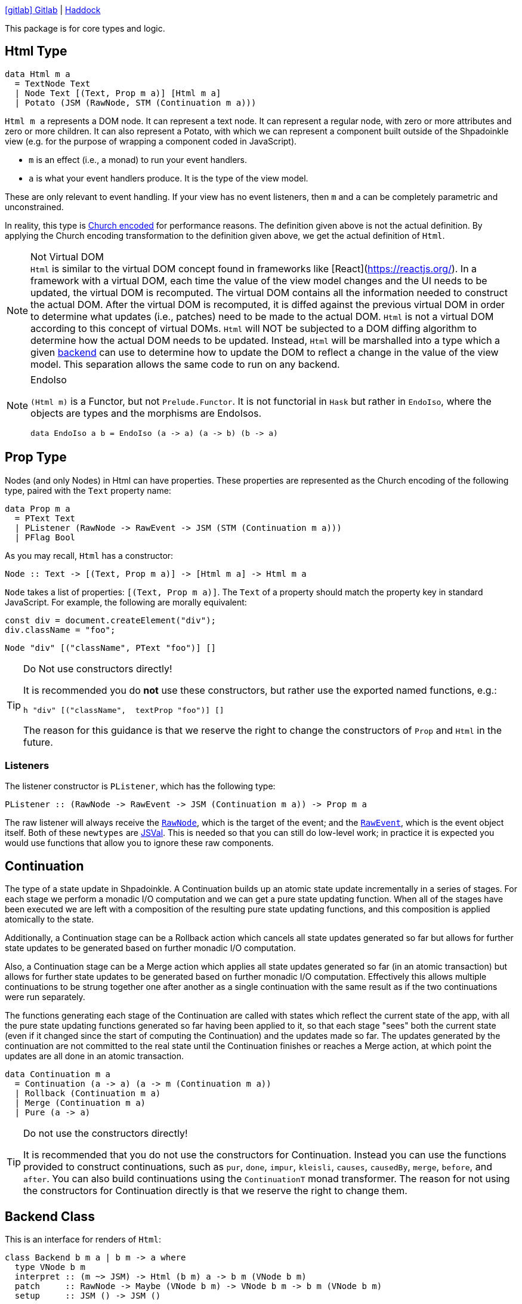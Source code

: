 :haddock: https://shpadoinkle.org/
:gitlab: https://gitlab.com/platonic/shpadoinkle/-/tree/master/
:icons: font

{gitlab}core[icon:gitlab[] Gitlab] | {haddock}core[Haddock]

This package is for core types and logic.

== Html Type

[source,haskell]
----
data Html m a
  = TextNode Text
  | Node Text [(Text, Prop m a)] [Html m a]
  | Potato (JSM (RawNode, STM (Continuation m a)))
----

`Html m a` represents a DOM node. It can represent a text node. It can represent a regular node, with zero or more attributes and zero or more children. It can also represent a Potato, with which we can represent a component built outside of the Shpadoinkle view (e.g. for the purpose of wrapping a component coded in JavaScript).

* `m` is an effect (i.e., a monad) to run your event handlers.
* `a` is what your event handlers produce. It is the type of the view model.

These are only relevant to event handling. If your view has no event listeners, then `m` and `a` can be completely parametric and unconstrained.

In reality, this type is https://en.wikipedia.org/wiki/Church_encoding[Church encoded] for performance reasons. The definition given above is not the actual definition. By applying the Church encoding transformation to the definition given above, we get the actual definition of `Html`.

[NOTE]
.Not Virtual DOM
`Html` is similar to the virtual DOM concept found in frameworks like [React](https://reactjs.org/). In a framework with a virtual DOM, each time the value of the view model changes and the UI needs to be updated, the virtual DOM is recomputed. The virtual DOM contains all the information needed to construct the actual DOM. After the virtual DOM is recomputed, it is diffed against the previous virtual DOM in order to determine what updates (i.e., patches) need to be made to the actual DOM. `Html` is not a virtual DOM according to this concept of virtual DOMs. `Html` will NOT be subjected to a DOM diffing algorithm to determine how the actual DOM needs to be updated. Instead, `Html` will be marshalled into a type which a given xref:packages/backends.adoc#selecting[backend] can use to determine how to update the DOM to reflect a change in the value of the view model. This separation allows the same code to run on any backend.

[NOTE]
.EndoIso
====
`(Html m)` is a Functor, but not `Prelude.Functor`. It is not functorial in `Hask` but rather in `EndoIso`, where the objects are types and the morphisms are EndoIsos.

[source,haskell]
----
data EndoIso a b = EndoIso (a -> a) (a -> b) (b -> a)
----
====

== Prop Type

Nodes (and only Nodes) in Html can have properties. These properties are represented as the Church encoding of the following type, paired with the `Text` property name:

[source,haskell]
----
data Prop m a
  = PText Text
  | PListener (RawNode -> RawEvent -> JSM (STM (Continuation m a)))
  | PFlag Bool
----

As you may recall, `Html` has a constructor:

[source,haskell]
----
Node :: Text -> [(Text, Prop m a)] -> [Html m a] -> Html m a
----

`Node` takes a list of properties: `[(Text, Prop m a)]`. The `Text` of a property should match the property key in standard JavaScript. For example, the following are morally equivalent:


[source,javascript]
----
const div = document.createElement("div");
div.className = "foo";
----

[source,haskell]
----
Node "div" [("className", PText "foo")] []
----

[TIP]
.Do Not use constructors directly!
====
It is recommended you do **not** use these constructors, but rather use the exported named functions, e.g.:

[source,haskell]
----
h "div" [("className",  textProp "foo")] []
----

The reason for this guidance is that we reserve the right to change the constructors of `Prop` and `Html` in the future.

====

=== Listeners

The listener constructor is `PListener`, which has the following type:

[source,haskell]
----
PListener :: (RawNode -> RawEvent -> JSM (Continuation m a)) -> Prop m a
----

The raw listener will always receive the https://developer.mozilla.org/en-US/docs/Web/API/Node[`RawNode`], which is the target of the event; and the https://developer.mozilla.org/en-US/docs/Web/API/Event[`RawEvent`], which is the event object itself. Both of these `newtypes` are https://hackage.haskell.org/package/jsaddle-0.9.7.0/docs/GHCJS-Types.html#t:JSVal[JSVal]. This is needed so that you can still do low-level work; in practice it is expected you would use functions that allow you to ignore these raw components.

== Continuation

The type of a state update in Shpadoinkle. A Continuation builds up an atomic state update incrementally in a series of stages. For each stage we perform a monadic I/O computation and we can get a pure state updating function. When all of the stages have been executed we are left with a composition of the resulting pure state updating functions, and this composition is applied atomically to the state.

Additionally, a Continuation stage can be a Rollback action which cancels all state updates generated so far but allows for further state updates to be generated based on further monadic I/O computation.

Also, a Continuation stage can be a Merge action which applies all state updates generated so far (in an atomic transaction) but allows for further state updates to be generated based on further monadic I/O computation. Effectively this allows multiple continuations to be strung together one after another as a single continuation with the same result as if the two continuations were run separately.

The functions generating each stage of the Continuation are called with states which reflect the current state of the app, with all the pure state updating functions generated so far having been applied to it, so that each stage "sees" both the current state (even if it changed since the start of computing the Continuation) and the updates made so far. The updates generated by the continuation are not committed to the real state until the Continuation finishes or reaches a Merge action, at which point the updates are all done in an atomic transaction.

[source,haskell]
----
data Continuation m a
  = Continuation (a -> a) (a -> m (Continuation m a))
  | Rollback (Continuation m a)
  | Merge (Continuation m a)
  | Pure (a -> a)
----

[TIP]
.Do not use the constructors directly! 
====
It is recommended that you do not use the constructors for Continuation. Instead you can use the functions provided to construct continuations, such as `pur`, `done`, `impur`, `kleisli`, `causes`, `causedBy`, `merge`, `before`, and `after`. You can also build continuations using the `ContinuationT` monad transformer. The reason for not using the constructors for Continuation directly is that we reserve the right to change them.
====


== Backend Class
This is an interface for renders of `Html`:

// tag::backend[]
[source,haskell]
----
class Backend b m a | b m -> a where
  type VNode b m
  interpret :: (m ~> JSM) -> Html (b m) a -> b m (VNode b m)
  patch     :: RawNode -> Maybe (VNode b m) -> VNode b m -> b m (VNode b m)
  setup     :: JSM () -> JSM ()
----

This interface lets you plug into various rendering systems. So long as you can provide implementations of these three functions, you can use `shpadoinkle` to get an application out of `Html`.

This packages does **not** come with a backend implementation, and an implementation **is** required to run the `shpadoinkle` function.

[NOTE]
.Monad Transformer
====
`b` is expected to be a Monad Transformer, though this is not required; in practice, `(b m)` must have an instance of `MonadJSM`.
====

=== VNode

This type family points maps to the underlying representation native to the backend:

[source,haskell]
----
type VNode b m
----

In the case of binding to a JavaScript library, this would most likely be a `newtype` of `JSVal`. When binding to a typed implementation, this should just be set to the library type.

=== Interpret

This function describes how to marshal between `Html` and the native representation (i.e. `VNode`):

[source,haskell]
----
interpret
  :: (m ~> JSM) -- <1>
  -> Html (b m) a -- <2>
  -> b m (VNode b m) -- <3>
----

The interpret function can be Monadic, as it is likely going to require IO to obtain the native representation.

<1> Interpret is provided with a mechanism for getting from the end user provided Monad to JSM directly.
<2> The `Html` Shpadoinkle view that needs to be marshalled to the native representation for this backend.
<3> A Monadic action that generates `VNode`.

=== Patch

This function describes how updates are handled:

[source,haskell]
----
patch
  :: RawNode -- <1>
  -> Maybe (VNode b m) -- <2>
  -> VNode b m -- <3>
  -> b m (VNode b m) -- <4>
----

The interpret function can be Monadic, as it is likely going to require IO to apply the new `VNode` to the view.

<1> This is the parent DOM Node that contains the application. `RawNode` is a `newtype` of `JSVal`.
<2> The previously rendered `VNode`. On the first rendering of the application, this will be `Nothing`.
<3> The `VNode` the user would like to render.
<4> A Monadic action that **actually renders in the browser** and returns a new `VNode`. The returned (`v :: VNode`) will be (`Just v`) for **2** in the next render.

=== Setup

This is an optional IO action to perform any initial setup steps a given backend might require:

[source,haskell]
----
setup
  :: JSM () -- <1>
  -> JSM ()
----

<1> This is a callback you are responsible for executing after the setup process is complete. The callback is the entire application. If you do not evaluate the `JSM ()`, then nothing will happen.

In the case of JavaScript-based backends, it will likely include steps like adding the library to the `<head>` of the page, or instantiating a JavaScript class.
// end::backend[]

== The TVar

The interface for driving the view is software transactional memory (STM).

The Haskell ecosystem has many options for thread safe data structures. Many of these containers can be marshalled to the humble `TVar`.
Theoretically, you could write instances for containers such as https://hackage.haskell.org/package/base-4.14.0.0/docs/Data-IORef.html#t:IORef[IORef], https://hackage.haskell.org/package/reflex-0.7.1.0/docs/Reflex-Class.html#t:Event[Event t], and https://hackage.haskell.org/package/auto-0.4.3.1/docs/Control-Auto.html#t:Auto[Auto m]

The TVar is part of ensuring Shpadoinkle applications compose with one another as well as surrounding code. Consider a scenario where there is an existing piece of code that taps into a data stream and logs it:

[source,haskell]
----
territory <- newTVarIO mempty -- <1>

_ <- forkIO . runConduit -- <2>
            $ readLogFile
           .| takeC 200
           .| mapMC (\s -> atomically $ modifyTVar territory $ currentLog .~ s) -- <3>
           .| mapM_C processFurther

shpadoinkle id runSnabbdom territory mempty view getBody -- <4>
----

<1> Create a TVar of the frontend model.
<2> Some existing code uses Conduit to read a log file.
<3> Now, to show each Log as it passes through, simply write it to the TVar, setting it with a Lens.
<4> Start the application. Changes to the territory will be reflected in the view.

This makes integrating the frontend state machine into existing work fairly easy, because often existing locations in the code can be used to update the `TVar`. You can also listen for state changes originating from inside the Shpadoinkle application using existing machinery such as `retry` from https://hackage.haskell.org/package/stm-2.5.0.0/docs/Control-Monad-STM.html#v:retry[STM]. Here is an example of how to listen for changes to a `TVar` called `model`:

[source,haskell]
----
do current <- readTVarIO model
   next <- atomically $ do
     current' <- readTVar model
     if current' == current
       then retry
       else return current'
   -- do what should happen when model changes; next contains the new value of model
   doSomething next
----


== Shpadoinkle

There is one application primitive, the `shpadoinkle` function. It is where these different components come together and describes how they interrelate:

[source,haskell]
----
shpadoinkle :: forall b m a. Backend b m a => Monad (b m) => Eq a
  => (m ~> JSM) -> (TVar a -> b m ~> m) -> TVar a -> (a -> Html (b m) a) -> b m RawNode -> JSM ()
shpadoinkle toJSM toM model view stage = setup @b @m @a $ do -- <1>

  c <- j stage -- <2>
  initial <- readTVarIO model
  n <- go c Nothing initial -- <3>
  () <$ shouldUpdate (go c . Just) n model -- <4>

  where

  j :: b m ~> JSM
  j = toJSM . toM model

  go :: RawNode -> Maybe (VNode b m) -> a -> JSM (VNode b m)
  go c n a = j $ patch c n =<< interpret toJSM (view a)

----

<1> Run the `setup` for the backend.
<2> Get the DOM Node on which to append the view.
<3> Pass the initial model to the view function, then convert the `Html m` to `VNode b m`.
<4> Render the initial `VNode b m`.
// This is worded confusingly. -ckever
<5> Set up `go` to run whenever `shouldUpdate`. `go` renders subsequent states.

Everything else is built on top of this to simplify different setups.
